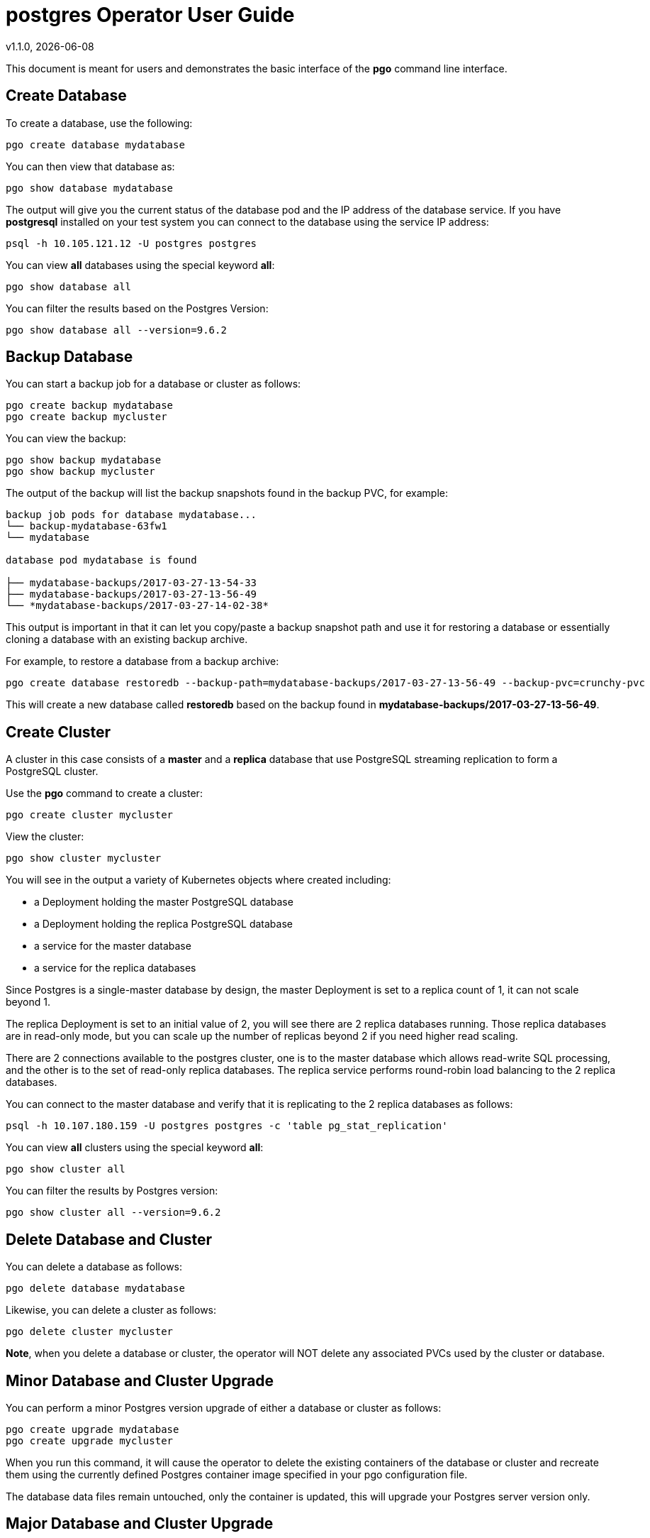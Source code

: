 = postgres Operator User Guide
v1.1.0, {docdate}

This document is meant for users and demonstrates
the basic interface of the *pgo* command line interface.

== Create Database

To create a database, use the following:
....
pgo create database mydatabase
....

You can then view that database as:
....
pgo show database mydatabase
....

The output will give you the current status of the database pod
and the IP address of the database service.  If you have *postgresql*
installed on your test system you can connect to the
database using the service IP address:
....
psql -h 10.105.121.12 -U postgres postgres
....

You can view *all* databases using the special keyword *all*:
....
pgo show database all
....

You can filter the results based on the Postgres Version:
....
pgo show database all --version=9.6.2
....

== Backup Database

You can start a backup job for a database or cluster as follows:
....
pgo create backup mydatabase
pgo create backup mycluster
....

You can view the backup:
....
pgo show backup mydatabase
pgo show backup mycluster
....

The output of the backup will list the backup snapshots
found in the backup PVC, for example:
....
backup job pods for database mydatabase...
└── backup-mydatabase-63fw1
└── mydatabase

database pod mydatabase is found

├── mydatabase-backups/2017-03-27-13-54-33
├── mydatabase-backups/2017-03-27-13-56-49
└── *mydatabase-backups/2017-03-27-14-02-38*
....

This output is important in that it can let you copy/paste
a backup snapshot path and use it for restoring a database or
essentially cloning a database with an existing backup archive.

For example, to restore a database from a backup archive:
....
pgo create database restoredb --backup-path=mydatabase-backups/2017-03-27-13-56-49 --backup-pvc=crunchy-pvc
....

This will create a new database called *restoredb* based on the
backup found in *mydatabase-backups/2017-03-27-13-56-49*.


== Create Cluster

A cluster in this case consists of a *master* and a *replica* database
that use PostgreSQL streaming replication to form a PostgreSQL
cluster.

Use the *pgo* command to create a cluster:
....
pgo create cluster mycluster
....

View the cluster:
....
pgo show cluster mycluster
....

You will see in the output a variety of Kubernetes objects
where created including:

 * a Deployment holding the master PostgreSQL database
 * a Deployment holding the replica PostgreSQL database
 * a service for the master database
 * a service for the replica databases

Since Postgres is a single-master database by design, the master
Deployment is set to a replica count of 1, it can not scale beyond 1.

The replica Deployment is set to an initial value of 2, you will
see there are 2 replica databases running.  Those replica databases
are in read-only mode, but you can scale up the number of replicas
beyond 2 if you need higher read scaling.

There are 2 connections available to the postgres cluster, one is
to the master database which allows read-write SQL processing, and
the other is to the set of read-only replica databases.  The replica
service performs round-robin load balancing to the 2 replica databases.

You can connect to the master database and verify that it is replicating
to the 2 replica databases as follows:
....
psql -h 10.107.180.159 -U postgres postgres -c 'table pg_stat_replication'
....

You can view *all* clusters using the special keyword *all*:
....
pgo show cluster all
....

You can filter the results by Postgres version:
....
pgo show cluster all --version=9.6.2
....


== Delete Database and Cluster

You can delete a database as follows:
....
pgo delete database mydatabase
....

Likewise, you can delete a cluster as follows:
....
pgo delete cluster mycluster
....

*Note*, when you delete a database or cluster, the operator
will NOT delete any associated PVCs used by the cluster or database.

== Minor Database and Cluster Upgrade

You can perform a minor Postgres version upgrade
of either a database or cluster as follows:
....
pgo create upgrade mydatabase
pgo create upgrade mycluster
....

When you run this command, it will cause the operator
to delete the existing containers of the database or cluster
and recreate them using the currently defined Postgres
container image specified in your pgo configuration file.

The database data files remain untouched, only the container
is updated, this will upgrade your Postgres server version only.

== Major Database and Cluster Upgrade

You can perform a major Postgres version upgrade
of either a database or cluster as follows:
....
pgo create upgrade mydatabase --upgrade-type=major
pgo create upgrade mycluster --upgrade-type=major
....

When you run this command, it will cause the operator
to delete the existing containers of the database or cluster
and recreate them using the currently defined Postgres
container image specified in your pgo configuration file.

The database data files are converted to the new major Postgres
version as specified by the current Postgres image version
in your pgo configuration file.  Currently only a Postgres
9.5 to 9.6 upgrade is supported.

In this scenario, the upgrade is performed by the Postgres
pg_upgrade utility which is containerized in the *crunchydata/crunchy-upgrade*
container.  The operator will create a Job which runs the upgrade container,
using the existing Postgres database files as input, and output
the updated database files to a new PVC.

Once the upgrade job is completed, the operator will create the
original database or cluster container mounted with the new PVC
which contains the upgraded database files.

As the upgrade is processed, the status of the *pgupgrade* TPR is
updated to give the user some insight into how the upgrade is
proceeding.  Upgrades like this can take a long time if your
database is large.  The operator creates a watch on the upgrade
job to know when and how to proceed.

== Viewing PVC Information

You can view the files on a PVC as follows:
....
pgo show pvc crunchy-pvc
....

In this example, the PVC is *crunchy-pvc*.  This command is useful
in some cases to examine what files are on a given PVC.
